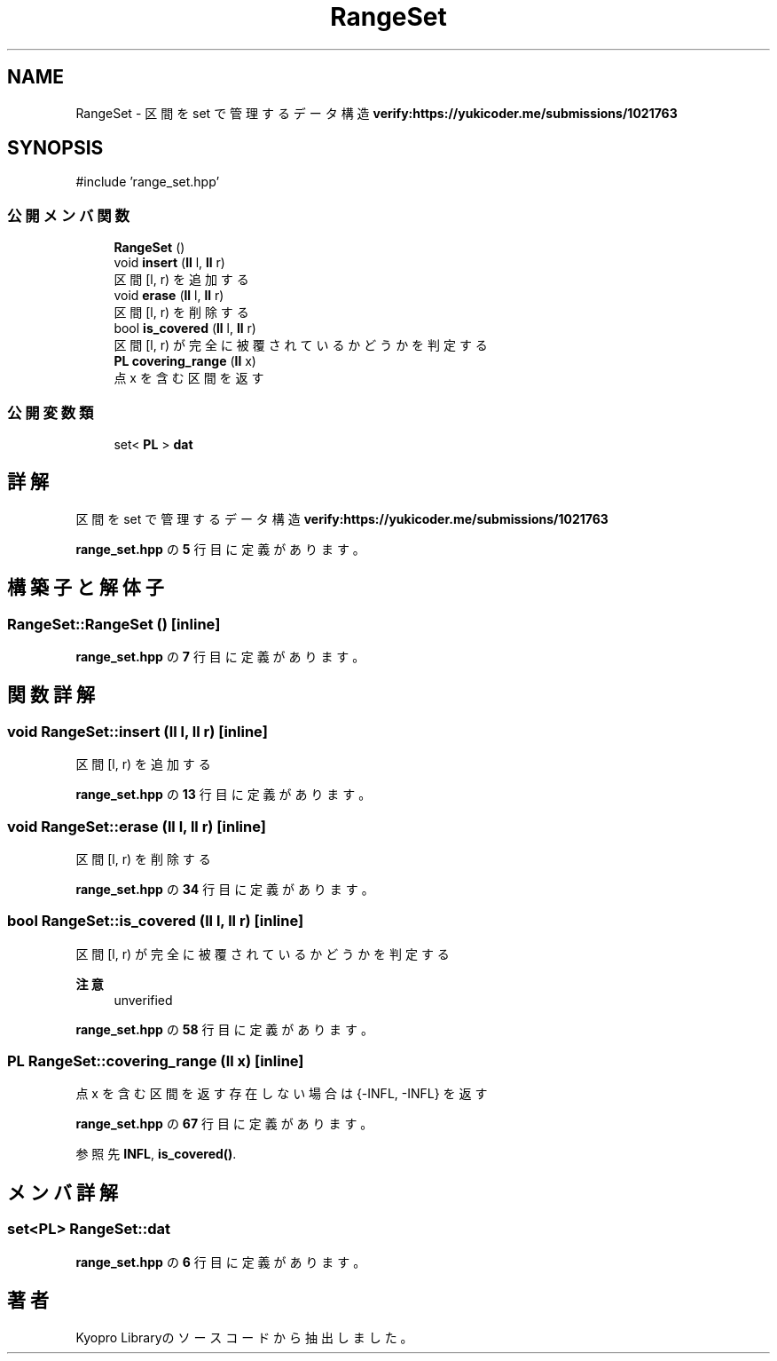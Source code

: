 .TH "RangeSet" 3 "Kyopro Library" \" -*- nroff -*-
.ad l
.nh
.SH NAME
RangeSet \- 区間を set で管理するデータ構造 \fBverify:https://yukicoder\&.me/submissions/1021763\fP  

.SH SYNOPSIS
.br
.PP
.PP
\fR#include 'range_set\&.hpp'\fP
.SS "公開メンバ関数"

.in +1c
.ti -1c
.RI "\fBRangeSet\fP ()"
.br
.ti -1c
.RI "void \fBinsert\fP (\fBll\fP l, \fBll\fP r)"
.br
.RI "区間 [l, r) を追加する "
.ti -1c
.RI "void \fBerase\fP (\fBll\fP l, \fBll\fP r)"
.br
.RI "区間 [l, r) を削除する "
.ti -1c
.RI "bool \fBis_covered\fP (\fBll\fP l, \fBll\fP r)"
.br
.RI "区間 [l, r) が完全に被覆されているかどうかを判定する "
.ti -1c
.RI "\fBPL\fP \fBcovering_range\fP (\fBll\fP x)"
.br
.RI "点 x を含む区間を返す "
.in -1c
.SS "公開変数類"

.in +1c
.ti -1c
.RI "set< \fBPL\fP > \fBdat\fP"
.br
.in -1c
.SH "詳解"
.PP 
区間を set で管理するデータ構造 \fBverify:https://yukicoder\&.me/submissions/1021763\fP 
.PP
 \fBrange_set\&.hpp\fP の \fB5\fP 行目に定義があります。
.SH "構築子と解体子"
.PP 
.SS "RangeSet::RangeSet ()\fR [inline]\fP"

.PP
 \fBrange_set\&.hpp\fP の \fB7\fP 行目に定義があります。
.SH "関数詳解"
.PP 
.SS "void RangeSet::insert (\fBll\fP l, \fBll\fP r)\fR [inline]\fP"

.PP
区間 [l, r) を追加する 
.PP
 \fBrange_set\&.hpp\fP の \fB13\fP 行目に定義があります。
.SS "void RangeSet::erase (\fBll\fP l, \fBll\fP r)\fR [inline]\fP"

.PP
区間 [l, r) を削除する 
.PP
 \fBrange_set\&.hpp\fP の \fB34\fP 行目に定義があります。
.SS "bool RangeSet::is_covered (\fBll\fP l, \fBll\fP r)\fR [inline]\fP"

.PP
区間 [l, r) が完全に被覆されているかどうかを判定する 
.PP
\fB注意\fP
.RS 4
unverified 
.RE
.PP

.PP
 \fBrange_set\&.hpp\fP の \fB58\fP 行目に定義があります。
.SS "\fBPL\fP RangeSet::covering_range (\fBll\fP x)\fR [inline]\fP"

.PP
点 x を含む区間を返す 存在しない場合は \fR{-INFL, -INFL}\fP を返す 
.PP
 \fBrange_set\&.hpp\fP の \fB67\fP 行目に定義があります。
.PP
参照先 \fBINFL\fP, \fBis_covered()\fP\&.
.SH "メンバ詳解"
.PP 
.SS "set<\fBPL\fP> RangeSet::dat"

.PP
 \fBrange_set\&.hpp\fP の \fB6\fP 行目に定義があります。

.SH "著者"
.PP 
 Kyopro Libraryのソースコードから抽出しました。

